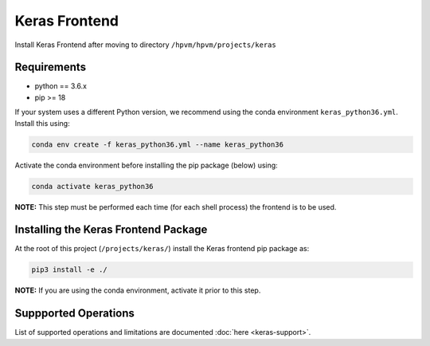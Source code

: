 
Keras Frontend
==============

Install Keras Frontend after moving to directory ``/hpvm/hpvm/projects/keras``

Requirements
------------


* python == 3.6.x
* pip >= 18

If your system uses a different Python version, we recommend using the conda environment ``keras_python36.yml``. Install this using:

.. code-block::

   conda env create -f keras_python36.yml --name keras_python36

Activate the conda environment before installing the pip package (below) using:

.. code-block::

   conda activate keras_python36

**NOTE:** This step must be performed each time (for each shell process) the frontend is to be used.

Installing the Keras Frontend Package
-------------------------------------

At the root of this project (``/projects/keras/``) install the Keras frontend pip package as:

.. code-block::

   pip3 install -e ./

**NOTE:** If you are using the conda environment, activate it prior to this step.

Suppported Operations
---------------------

List of supported operations and limitations are documented
:doc:`here <keras-support>`.
